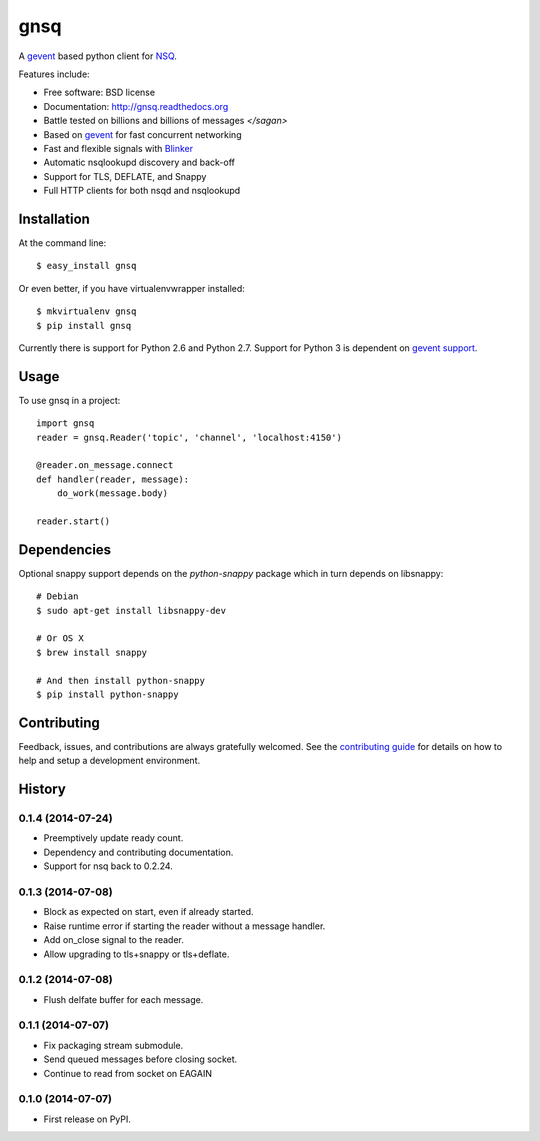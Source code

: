 ===============================
gnsq
===============================

.. image:: https://badge.fury.io/py/gnsq.svg
    :target: http://badge.fury.io/py/gnsq

.. image:: https://travis-ci.org/wtolson/gnsq.svg?branch=master
        :target: https://travis-ci.org/wtolson/gnsq

.. image:: https://pypip.in/d/gnsq/badge.png
        :target: https://pypi.python.org/pypi/gnsq


A `gevent`_ based python client for `NSQ`_.

Features include:

* Free software: BSD license
* Documentation: http://gnsq.readthedocs.org
* Battle tested on billions and billions of messages `</sagan>`
* Based on `gevent`_ for fast concurrent networking
* Fast and flexible signals with `Blinker`_
* Automatic nsqlookupd discovery and back-off
* Support for TLS, DEFLATE, and Snappy
* Full HTTP clients for both nsqd and nsqlookupd

Installation
------------

At the command line::

    $ easy_install gnsq

Or even better, if you have virtualenvwrapper installed::

    $ mkvirtualenv gnsq
    $ pip install gnsq

Currently there is support for Python 2.6 and Python 2.7. Support for Python 3
is dependent on `gevent support <https://github.com/surfly/gevent/issues/38>`_.

Usage
-----

To use gnsq in a project::

    import gnsq
    reader = gnsq.Reader('topic', 'channel', 'localhost:4150')

    @reader.on_message.connect
    def handler(reader, message):
        do_work(message.body)

    reader.start()

Dependencies
------------

Optional snappy support depends on the `python-snappy` package which in turn
depends on libsnappy::

    # Debian
    $ sudo apt-get install libsnappy-dev

    # Or OS X
    $ brew install snappy

    # And then install python-snappy
    $ pip install python-snappy

Contributing
------------

Feedback, issues, and contributions are always gratefully welcomed. See the
`contributing guide`_ for details on how to help and setup a development
environment.


.. _gevent: http://gevent.org/
.. _NSQ: http://nsq.io/
.. _Blinker: http://pythonhosted.org/blinker/
.. _contributing guide: https://github.com/wtolson/gnsq/blob/master/CONTRIBUTING.rst




History
-------

0.1.4 (2014-07-24)
~~~~~~~~~~~
* Preemptively update ready count.
* Dependency and contributing documentation.
* Support for nsq back to 0.2.24.


0.1.3 (2014-07-08)
~~~~~~~~~~~~~~~~~~

* Block as expected on start, even if already started.
* Raise runtime error if starting the reader without a message handler.
* Add on_close signal to the reader.
* Allow upgrading to tls+snappy or tls+deflate.

0.1.2 (2014-07-08)
~~~~~~~~~~~~~~~~~~

* Flush delfate buffer for each message.

0.1.1 (2014-07-07)
~~~~~~~~~~~~~~~~~~

* Fix packaging stream submodule.
* Send queued messages before closing socket.
* Continue to read from socket on EAGAIN


0.1.0 (2014-07-07)
~~~~~~~~~~~~~~~~~~

* First release on PyPI.


